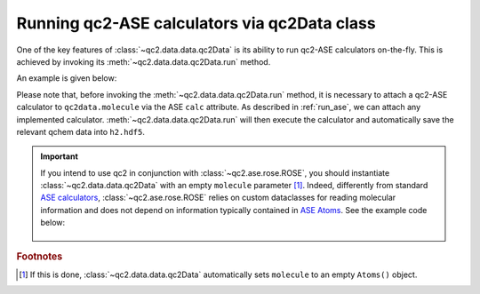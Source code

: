 .. _run_ase_with_qc2Data:

Running qc2-ASE calculators via qc2Data class
=============================================

One of the key features of :class:`~qc2.data.data.qc2Data` is its ability to run qc2-ASE calculators on-the-fly.
This is achieved by invoking its :meth:`~qc2.data.data.qc2Data.run` method.

An example is given below:

.. code-block:: python
    :linenos:
    :emphasize-lines: 16, 19

    from ase.build import molecule
    from qc2.ase import PySCF
    from qc2.data import qc2Data

    # set ASE Atoms object
    mol = molecule('H2')

    # instantiate qc2Data class
    qc2data = qc2Data(
        molecule=mol,
        filename='h2.hdf5',
        schema='qcschema'
    )

    # attach a calculator to the molecule attribute
    qc2data.molecule.calc = PySCF()

    # run qc2-ASE calculator
    qc2data.run()

Please note that, before invoking the :meth:`~qc2.data.data.qc2Data.run` method, it is necessary to attach a qc2-ASE calculator to ``qc2data.molecule``
via the ASE ``calc`` attribute. As described in :ref:`run_ase`, we can attach any implemented calculator.
:meth:`~qc2.data.data.qc2Data.run` will then execute the calculator and automatically save the relevant qchem data into ``h2.hdf5``.

.. important::

   If you intend to use qc2 in conjunction with :class:`~qc2.ase.rose.ROSE`, you should instantiate :class:`~qc2.data.data.qc2Data`
   with an empty ``molecule`` parameter [#f1]_.
   Indeed, differently from standard `ASE calculators <https://wiki.fysik.dtu.dk/ase/>`_,
   :class:`~qc2.ase.rose.ROSE` relies on custom dataclasses for reading molecular information and
   does not depend on information typically contained in `ASE Atoms <https://wiki.fysik.dtu.dk/ase/ase/atoms.html#module-ase.atoms>`_.
   See the example code below:

    .. code-block:: python
        :linenos:
        :emphasize-lines: 11-12

        from qc2.ase import ROSE, ROSETargetMolecule, ROSEFragment
        from qc2.data import qc2Data

        # define ROSE target molecule and fragments
        molecule = ROSETargetMolecule(...)
        frag1 = ROSEFragment(...)
        fragn = ROSEFragment(...)

        # instantiate qc2Data - no Atoms() needed
        qc2data = qc2Data(
            filename='ibo.fcidump',
            schema='fcidump'
        )

        # attach ROSE calculator to an empty Atoms()
        qc2data.molecule.calc = ROSE(
            rose_calc_type='atom_frag',
            rose_target=molecule,
            rose_frags=[frag1, ..., fragn],
            rose_mo_calculator='pyscf'
        )

        # run ROSE calculator
        qc2data.run()

.. rubric:: Footnotes

.. [#f1] If this is done, :class:`~qc2.data.data.qc2Data` automatically sets ``molecule`` to an empty ``Atoms()`` object.
